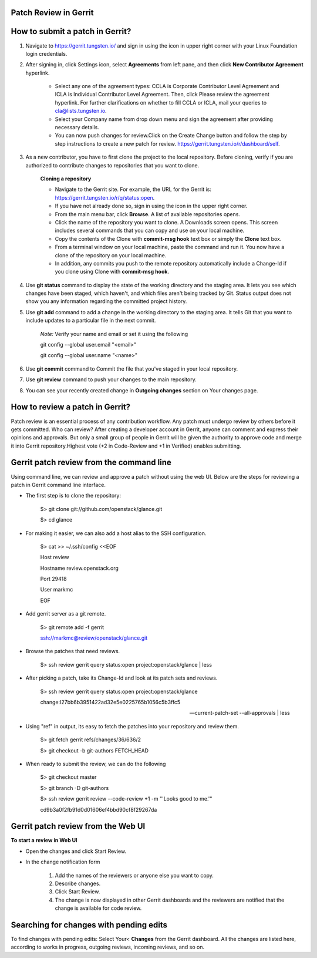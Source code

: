 Patch Review in Gerrit
-----------------------

How to submit a patch in Gerrit?
---------------------------------

#. Navigate to https://gerrit.tungsten.io/ and sign in using the icon in upper right corner with your Linux Foundation login credentials.

#. After signing in, click Settings icon, select **Agreements** from left pane, and then click **New Contributor Agreement** hyperlink.

     - Select any one of the agreement types: CCLA is Corporate Contributor Level Agreement and ICLA is Individual Contributor Level Agreement. Then, click Please review the agreement hyperlink. For further clarifications on whether to fill CCLA or ICLA, mail your queries to cla@lists.tungsten.io.

     - Select your Company name from drop down menu and sign the agreement after providing necessary details.

     - You can now push changes for review.Click on the Create Change button and follow the step by step instructions to create a new patch for review. https://gerrit.tungsten.io/r/dashboard/self.

#. As a new contributor, you have to first clone the project to the local repository. Before cloning, verify if you are authorized to contribute changes to repositories that you want to clone.

     **Cloning a repository** 

     - Navigate to the Gerrit site. For example, the URL for the Gerrit is: https://gerrit.tungsten.io/r/q/status:open.

     - If you have not already done so, sign in using the icon in the upper right corner.

     - From the main menu bar, click **Browse**. A list of available repositories opens.

     - Click the name of the repository you want to clone. A Downloads screen opens. This screen includes several commands that you can copy and use on your local machine.

     - Copy the contents of the Clone with **commit-msg hook** text box or simply the **Clone** text box.

     - From a terminal window on your local machine, paste the command and run it. You now have a clone of the repository on your local machine. 

     - In addition, any commits you push to the remote repository automatically include a Change-Id if you clone using Clone with **commit-msg hook**.

#. Use **git status** command to display the state of the working directory and the staging area. It lets you see which changes have been staged, which haven't, and which files aren't being tracked by Git. Status output does not show you any information regarding the committed project history.

#. Use **git add** command to add a change in the working directory to the staging area. It tells Git that you want to include updates to a particular file in the next commit.

    *Note:* Verify your name and email or set it using the following
    
    git config --global user.email "<email>"
    
    git config --global user.name "<name>"


#. Use **git commit** command to Commit the file that you've staged in your local repository. 

#. Use **git review** command to push your changes to the main repository. 

#. You can see your recently created change in **Outgoing changes** section on Your changes page.


How to review a patch in Gerrit?
--------------------------------

Patch review is an essential process of any contribution workflow. Any patch must undergo review by others before it gets committed. Who can review? After creating a developer account in Gerrit, anyone can comment and express their opinions and approvals. But only a small group of people in Gerrit will be given the authority to approve code and merge it into Gerrit repository.Highest vote (+2 in Code-Review and +1 in Verified) enables submitting.

Gerrit patch review from the command line
------------------------------------------

Using command line, we can review and approve a patch without using the web UI. Below are the steps for reviewing a patch in Gerrit command line interface.

- The first step is to clone the repository:

      $> git clone git://github.com/openstack/glance.git

      $> cd glance

- For making it easier, we can also add a host alias to the SSH configuration.

     $> cat >> ~/.ssh/config <<EOF

     Host review

     Hostname review.openstack.org

     Port 29418

     User markmc

     EOF

 
- Add gerrit server as a git remote.

      $> git remote add -f gerrit

      ssh://markmc@review/openstack/glance.git

- Browse the patches that need reviews.

      $> ssh review gerrit query status:open project:openstack/glance | less

- After picking a patch, take its Change-Id and look at its patch sets and reviews.

      $> ssh review gerrit query status:open project:openstack/glance 
      \
      
      change:I27bb6b3951422ad32e5e0225765b1056c5b3ffc5 \
       
      --current-patch-set --all-approvals | less

- Using "ref" in output, its easy to fetch the patches into your repository and review them.

      $> git fetch gerrit refs/changes/36/636/2

      $> git checkout -b git-authors FETCH_HEAD

- When ready to submit the review, we can do the following

      $> git checkout master

      $> git branch -D git-authors

      $> ssh review gerrit review --code-review +1 -m "'Looks good to me.'" 

      cd9b3a0f2fb91d0d01606ef4bbd90cf8f29267da


Gerrit patch review from the Web UI
-----------------------------------

**To start a review in Web UI**

- Open the changes and click Start Review.

- In the change notification form

     #. Add the names of the reviewers or anyone else you want to copy.

     #. Describe changes.

     #. Click Start Review.

     #. The change is now displayed in other Gerrit dashboards and the reviewers are notified that the change is available for code review.

Searching for changes with pending edits
-----------------------------------------

To find changes with pending edits: Select Your< **Changes** from the Gerrit dashboard. All the changes are listed here, according to works in progress, outgoing reviews, incoming reviews, and so on.

